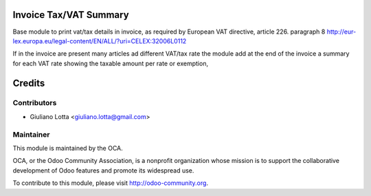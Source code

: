 .. image:: https://img.shields.io/badge/licence-AGPL--3-blue.svg
    :alt: License

Invoice Tax/VAT Summary
================================

Base module to print vat/tax details in invoice, as required 
by European VAT directive, article 226. paragraph 8
http://eur-lex.europa.eu/legal-content/EN/ALL/?uri=CELEX:32006L0112

If in the invoice are present many articles ad different VAT/tax rate 
the module add at the end of the invoice a summary for each VAT rate
showing the taxable amount per rate or exemption,


Credits
=======

Contributors
------------

* Giuliano Lotta <giuliano.lotta@gmail.com>

Maintainer
----------

.. image:: http://odoo-community.org/logo.png
   :alt: Odoo Community Association
   :target: http://odoo-community.org

This module is maintained by the OCA.

OCA, or the Odoo Community Association, is a nonprofit organization whose
mission is to support the collaborative development of Odoo features and
promote its widespread use.

To contribute to this module, please visit http://odoo-community.org.
